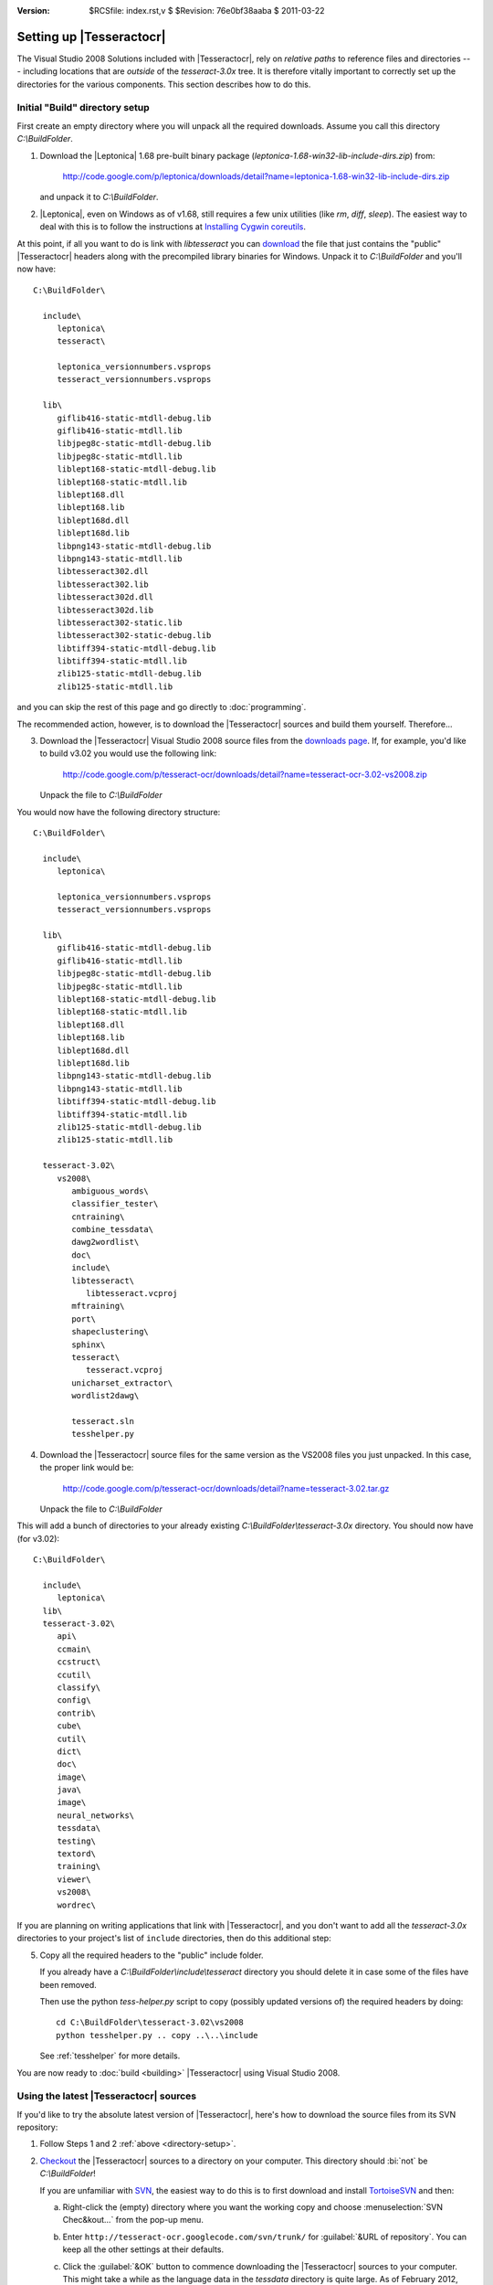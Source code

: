 :version: $RCSfile: index.rst,v $ $Revision: 76e0bf38aaba $ $Date: 2011/03/22 00:48:41 $

.. default-role:: fs

===========================
 Setting up |Tesseractocr|
===========================

The Visual Studio 2008 Solutions included with |Tesseractocr|, rely on
*relative paths* to reference files and directories --- including
locations that are *outside* of the `tesseract-3.0x` tree. It is
therefore vitally important to correctly set up the directories for the
various components. This section describes how to do this.


.. _directory-setup:

Initial "Build" directory setup
===============================

First create an empty directory where you will unpack all the required
downloads. Assume you call this directory `C:\\BuildFolder`.

.. _download-leptonica:

1. Download the |Leptonica| 1.68 pre-built binary package
   (`leptonica-1.68-win32-lib-include-dirs.zip`) from:

      http://code.google.com/p/leptonica/downloads/detail?name=leptonica-1.68-win32-lib-include-dirs.zip

   and unpack it to `C:\\BuildFolder`.

2. |Leptonica|, even on Windows as of v1.68, still requires a few unix
   utilities (like `rm`, `diff`, `sleep`). The easiest way to deal with
   this is to follow the instructions at `Installing Cygwin coreutils
   <http://tpgit.github.com/UnOfficialLeptDocs/vs2008/installing-cygwin.html>`_.

At this point, if all you want to do is link with `libtesseract` you can
`download <http://code.google.com/p/tesseract-ocr/downloads/list>`_ the
file that just contains the "public" |Tesseractocr| headers along with
the precompiled library binaries for Windows. Unpack it to
`C:\\BuildFolder` and you'll now have::

   C:\BuildFolder\

     include\
        leptonica\
        tesseract\

        leptonica_versionnumbers.vsprops
        tesseract_versionnumbers.vsprops
        
     lib\
        giflib416-static-mtdll-debug.lib
        giflib416-static-mtdll.lib
        libjpeg8c-static-mtdll-debug.lib
        libjpeg8c-static-mtdll.lib
        liblept168-static-mtdll-debug.lib
        liblept168-static-mtdll.lib
        liblept168.dll
        liblept168.lib
        liblept168d.dll
        liblept168d.lib
        libpng143-static-mtdll-debug.lib
        libpng143-static-mtdll.lib
        libtesseract302.dll
        libtesseract302.lib
        libtesseract302d.dll
        libtesseract302d.lib
        libtesseract302-static.lib
        libtesseract302-static-debug.lib
        libtiff394-static-mtdll-debug.lib
        libtiff394-static-mtdll.lib
        zlib125-static-mtdll-debug.lib
        zlib125-static-mtdll.lib

and you can skip the rest of this page and go directly to
:doc:`programming`.

The recommended action, however, is to download the |Tesseractocr|
sources and build them yourself. Therefore...

3. Download the |Tesseractocr| Visual Studio 2008 source files from the
   `downloads page
   <http://code.google.com/p/tesseract-ocr/downloads/list>`_. If, for
   example, you'd like to build v3.02 you would use the following link:

      http://code.google.com/p/tesseract-ocr/downloads/detail?name=tesseract-ocr-3.02-vs2008.zip

   Unpack the file to `C:\\BuildFolder`

You would now have the following directory structure::

   C:\BuildFolder\

     include\
        leptonica\

        leptonica_versionnumbers.vsprops
        tesseract_versionnumbers.vsprops
        
     lib\
        giflib416-static-mtdll-debug.lib
        giflib416-static-mtdll.lib
        libjpeg8c-static-mtdll-debug.lib
        libjpeg8c-static-mtdll.lib
        liblept168-static-mtdll-debug.lib
        liblept168-static-mtdll.lib
        liblept168.dll
        liblept168.lib
        liblept168d.dll
        liblept168d.lib
        libpng143-static-mtdll-debug.lib
        libpng143-static-mtdll.lib
        libtiff394-static-mtdll-debug.lib
        libtiff394-static-mtdll.lib
        zlib125-static-mtdll-debug.lib
        zlib125-static-mtdll.lib

     tesseract-3.02\
        vs2008\
           ambiguous_words\
           classifier_tester\
           cntraining\
           combine_tessdata\
           dawg2wordlist\
           doc\
           include\
           libtesseract\
              libtesseract.vcproj
           mftraining\
           port\
           shapeclustering\
           sphinx\
           tesseract\
              tesseract.vcproj
           unicharset_extractor\
           wordlist2dawg\

           tesseract.sln
           tesshelper.py

4. Download the |Tesseractocr| source files for the same version as the
   VS2008 files you just unpacked. In this case, the proper link would
   be:

      http://code.google.com/p/tesseract-ocr/downloads/detail?name=tesseract-3.02.tar.gz

   Unpack the file to `C:\\BuildFolder`

This will add a bunch of directories to your already existing
`C:\\BuildFolder\\tesseract-3.0x` directory. You should now have (for
v3.02)::

   C:\BuildFolder\

     include\
        leptonica\
     lib\
     tesseract-3.02\
        api\
        ccmain\
        ccstruct\
        ccutil\
        classify\
        config\
        contrib\
        cube\
        cutil\
        dict\
        doc\
        image\
        java\
        image\
        neural_networks\
        tessdata\
        testing\
        textord\
        training\
        viewer\
        vs2008\
        wordrec\

.. _copying-headers:

If you are planning on writing applications that link with
|Tesseractocr|, and you don't want to add all the `tesseract-3.0x`
directories to your project's list of ``include`` directories, then do
this additional step:

5. Copy all the required headers to the "public" include folder.

   If you already have a `C:\\BuildFolder\\include\\tesseract`
   directory you should delete it in case some of the files have been
   removed.

   Then use the python `tess-helper.py` script to copy (possibly updated
   versions of) the required headers by doing::

      cd C:\BuildFolder\tesseract-3.02\vs2008
      python tesshelper.py .. copy ..\..\include

   See :ref:`tesshelper` for more details.

You are now ready to :doc:`build <building>` |Tesseractocr| using Visual
Studio 2008.


.. _using-latest-sources:

Using the latest |Tesseractocr| sources
=======================================

If you'd like to try the absolute latest version of |Tesseractocr|,
here's how to download the source files from its SVN repository:

1. Follow Steps 1 and 2 :ref:`above <directory-setup>`.

#. `Checkout <http://code.google.com/p/tesseract-ocr/source/checkout>`_
   the |Tesseractocr| sources to a directory on your computer. This
   directory should :bi:`not` be `C:\\BuildFolder`!

   If you are unfamiliar with `SVN <http://subversion.apache.org/>`_,
   the easiest way to do this is to first download and install
   `TortoiseSVN <http://tortoisesvn.net/>`_ and then:

   a. Right-click the (empty) directory where you want the working copy
      and choose :menuselection:`SVN Chec&kout...` from
      the pop-up menu.

   #. Enter ``http://tesseract-ocr.googlecode.com/svn/trunk/`` for
      :guilabel:`&URL of repository`. You can keep all the other
      settings at their defaults.

      .. image:: images/tortoisesvn_checkout.png
         :align: center
         :alt: TortoiseSVN Checkout Dialog Box

   #. Click the :guilabel:`&OK` button to commence downloading the
      |Tesseractocr| sources to your computer. This might take a while as
      the language data in the `tessdata` directory is quite large. As
      of February 2012, about 335MB needs to be transferred for the
      initial checkout. The total size of the resulting working copy is
      about 1.2GB.
      
   #. Keeping your working copy up to date after this is as simple as
      right-clicking its directory and choosing :menuselection:`SVN
      &Update`. Unlike the initial checkout, this will usually finish
      very quickly.
      
#. Copy the :bi:`contents` of your working directory, except for the
   `tessdata` directory, to `C:\\BuildFolder\\tesseract-3.0x`, where
   ``x`` should probably be the latest stable release + ``alpha``,
   ``beta``, etc.

#. Optionally, follow Step 5 from :ref:`above <copying-headers>`.

#. You'll probably want to set an environment varible named
   ``TESSDATA_PREFIX`` to point at your working copy directory (since
   that now contains the latest `tessdata` directory). 

#. If someone hasn't already done so, you have to proceed to
   :ref:`updating-vs2008-directory`. You can skip all the steps that
   relate to updating the version number. Otherwise, depending on how
   many changes have been made since the last stable release, you may
   have little or no work to do.

..         
   Local Variables:
   coding: utf-8
   mode: rst
   indent-tabs-mode: nil
   sentence-end-double-space: t
   fill-column: 72
   mode: auto-fill
   standard-indent: 3
   tab-stop-list: (3 6 9 12 15 18 21 24 27 30 33 36 39 42 45 48 51 54 57 60)
   End:
